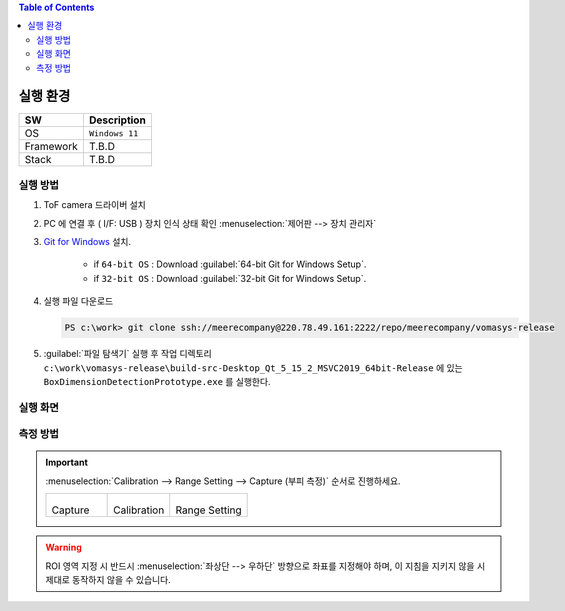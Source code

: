 .. contents:: Table of Contents


실행 환경
========

+------------+----------+-------------------------+
| SW         | Description                        |
+============+==========+=========================+
| OS         | ``Windows 11``                     |
+------------+----------+-------------------------+
| Framework  | T.B.D                              |
+------------+----------+-------------------------+
| Stack      | T.B.D                              |
+------------+----------+-------------------------+


실행 방법
--------

#. ToF camera 드라이버 설치
#. PC 에 연결 후 ( I/F: USB ) 장치 인식 상태 확인 :menuselection:`제어판 --> 장치 관리자`
#. `Git for Windows <https://git-scm.com/download/win>`__ 설치.

    - if ``64-bit OS`` : Download :guilabel:`64-bit Git for Windows Setup`.
    - if ``32-bit OS`` : Download :guilabel:`32-bit Git for Windows Setup`.

#. 실행 파일 다운로드

   .. code-block:: window

    PS c:\work> git clone ssh://meerecompany@220.78.49.161:2222/repo/meerecompany/vomasys-release

#. :guilabel:`파일 탐색기` 실행 후 작업 디렉토리 ``c:\work\vomasys-release\build-src-Desktop_Qt_5_15_2_MSVC2019_64bit-Release`` 에 있는 ``BoxDimensionDetectionPrototype.exe`` 를 실행한다. 

실행 화면
--------

.. tabs::

    .. tab:: 실행 화면
        
        .. figure:: static/app.jpeg

            택배물 안착 및 부피 측정 요청

    .. tab:: 측정
        
        .. figure:: static/capture.jpeg

            택배물 가로 세로 길이 계측 및 면적 산정, 높이 계측

    .. tab:: 결과
        
        .. figure:: static/result.jpeg

            택배물 부피 산정

    .. tab:: 실행 흐름
        
        .. figure:: static/flow.png


측정 방법
--------

.. important::

    :menuselection:`Calibration --> Range Setting --> Capture (부피 측정)` 순서로 진행하세요.

    .. list-table:: 

        * - .. figure:: static/capture_button.png

            Capture
    
          - .. figure:: static/cal_button.png

            Calibration
    
          - .. figure:: static/range_button.png

            Range Setting

.. warning::

    ROI 영역 지정 시 반드시 :menuselection:`좌상단 --> 우하단` 방향으로 좌표를 지정해야 하며, 이 지침을 지키지 않을 시 제대로 동작하지 않을 수 있습니다.

.. tabs::

    .. tab:: Calibration

        1. Depth Image에서 ROI로 지정할 :menuselection:`좌상단 --> 우하단` 좌표를 선택하여 사각형 ROI 지정한다.
        2. 지정 후 지정된 영역을 제외한 다른 영역을 선택하여 셋팅을 완료한다.

        .. figure:: static/4.jpeg

        .. figure:: static/5.jpeg


    .. tab:: Range Setting

        1. Calibration과 동일한 방법으로 박스를 올려 둘 영역을 지정한다.
        2. 지정 후 지정된 영역을 제외한 다른 영역을 선택하여 셋팅을 완료한다.

        .. figure:: static/6.jpeg
